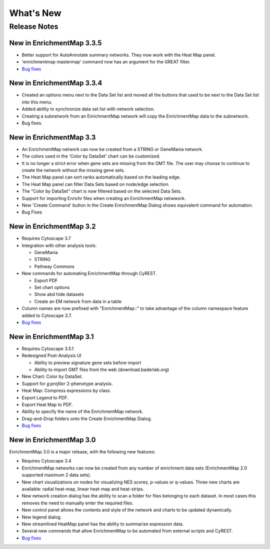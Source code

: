 What's New
==========

Release Notes
-------------

New in EnrichmentMap 3.3.5
~~~~~~~~~~~~~~~~~~~~~~~~~~

* Better support for AutoAnnotate summary networks. They now work with the Heat Map panel.
* 'enrichmentmap mastermap' command now has an argument for the GREAT filter.
* `Bug fixes <https://github.com/BaderLab/EnrichmentMapApp/milestone/14?closed=1>`_


New in EnrichmentMap 3.3.4
~~~~~~~~~~~~~~~~~~~~~~~~~~

* Created an options menu next to the Data Set list and moved all the buttons that used to be next to the Data Set list into this menu.
* Added ability to synchronize data set list with network selection.
* Creating a subnetwork from an EnrichmentMap network will copy the EnrichmentMap data to the subnetwork.
* Bug fixes.


New in EnrichmentMap 3.3
~~~~~~~~~~~~~~~~~~~~~~~~

* An EnrichmentMap network can now be created from a STRING or GeneMania network.
* The colors used in the 'Color by DataSet' chart can be customized.
* It is no longer a strict error when gene sets are missing from the GMT file. The user may 
  choose to continue to create the network without the missing gene sets.
* The Heat Map panel can sort ranks automatically based on the leading edge.
* The Heat Map panel can filter Data Sets based on node/edge selection.
* The "Color by DataSet" chart is now filtered based on the selected Data Sets.
* Support for importing Enrichr files when creating an EnrichmentMap netwwork.
* New 'Create Command' button in the Create EnrichmentMap Dialog shows equivalent command for automation.
* Bug Fixes


New in EnrichmentMap 3.2
~~~~~~~~~~~~~~~~~~~~~~~~

* Requires Cytoscape 3.7
* Integration with other analysis tools:

  * GeneMania
  * STRING
  * Pathway Commons

* New commands for automating EnrichmentMap through CyREST.

  * Export PDF
  * Set chart options
  * Show abd hide datasets
  * Create an EM network from data in a table

* Column names are now prefixed with "EnrichmentMap::" to take advantage of
  the column namespace feature added to Cytoscape 3.7.
* `Bug fixes <https://github.com/BaderLab/EnrichmentMapApp/milestone/8?closed=1>`_


New in EnrichmentMap 3.1
~~~~~~~~~~~~~~~~~~~~~~~~

* Requires Cytoscape 3.5.1
* Redesigned Post-Analysis UI

  * Ability to preview signature gene sets before import
  * Ability to import GMT files from the web (download.baderlab.org)

* New Chart: Color by DataSet.
* Support for `g:profiler` 2-phenotype analysis.
* Heat Map: Compress expressions by class.
* Export Legend to PDF.
* Export Heat Map to PDF.
* Ability to specify the name of the EnrichmentMap network.
* Drag-and-Drop folders onto the Create EnrichmentMap Dialog.
* `Bug fixes <https://github.com/BaderLab/EnrichmentMapApp/milestone/7?closed=1>`_


New in EnrichmentMap 3.0
~~~~~~~~~~~~~~~~~~~~~~~~

EnrichmentMap 3.0 is a major release, with the following new features:

* Requires Cytoscape 3.4
* EnrichmentMap networks can now be created from any number of enrichment data sets 
  (EnrichmentMap 2.0 supported maximum 2 data sets).
* New chart visualizations on nodes for visualizing NES scores, p-values or q-values. 
  Three new charts are available: radial heat-map, linear heat-map and heat-strips.
* New network creation dialog has the ability to scan a folder for files belonging to each dataset. 
  In most cases this removes the need to manually enter the required files.
* New control panel allows the contents and style of the network and charts to be updated 
  dynamically.
* New legend dialog.
* New streamlined HeatMap panel has the ability to summarize expression data.
* Several new commands that allow EnrichmentMap to be automated from external scripts and CyREST.
* `Bug fixes <https://github.com/BaderLab/EnrichmentMapApp/milestone/6?closed=1>`_
